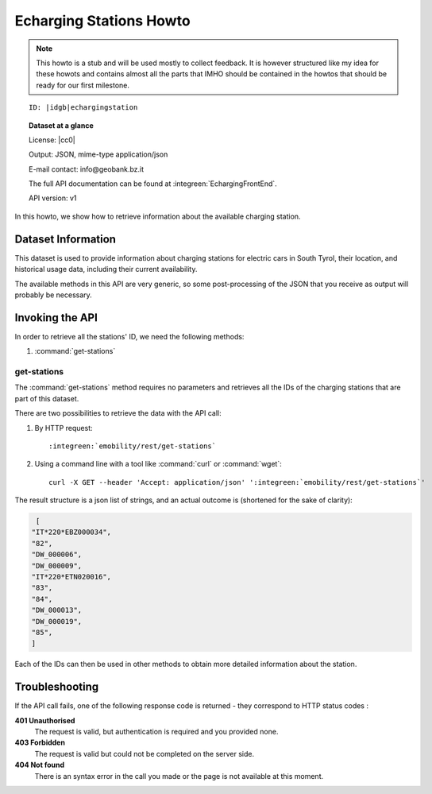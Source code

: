 
Echarging Stations Howto
------------------------

.. note:: This howto is a stub and will be used mostly to collect
   feedback. It is however structured like my idea for these howots
   and contains almost all the parts that IMHO should be contained in
   the howtos that should be ready for our first milestone.
  
.. parsed-literal::
   
   ID: |idgb|\ echargingstation

.. topic:: Dataset at a glance

   License: |cc0|
   
   Output: JSON, mime-type application/json

   E-mail contact: info\@geobank.bz.it

   The full API documentation can be found at
   :integreen:`EchargingFrontEnd`.

   API version: v1


In this howto, we show how to retrieve information about the available
charging station.


	       
Dataset Information
~~~~~~~~~~~~~~~~~~~

This dataset is used to provide information about charging stations
for electric cars in South Tyrol, their location, and historical usage
data, including their current availability.

The available methods in this API are very generic, so some
post-processing of the JSON that you receive as output will probably be
necessary.


Invoking the API
~~~~~~~~~~~~~~~~

In order to retrieve all the stations' ID, we need the following methods:

#. :command:`get-stations`


get-stations
++++++++++++

The :command:`get-stations` method requires no parameters and retrieves all
the IDs of the charging stations that are part of this dataset.

There are two possibilities to retrieve the
data with the API call:

1. By HTTP request:

   .. parsed-literal::

      :integreen:`emobility/rest/get-stations`

2. Using a command line with a tool like :command:`curl` or
   :command:`wget`:

   .. parsed-literal::

      curl -X GET --header 'Accept: application/json' '\ :integreen:`emobility/rest/get-stations`'


The result structure is a json list of strings, and an actual outcome
is (shortened for the sake of clarity):

.. code:: json

   [
  "IT*220*EBZ000034",
  "82",
  "DW_000006",
  "DW_000009",
  "IT*220*ETN020016",
  "83",
  "84",
  "DW_000013",
  "DW_000019",
  "85",
  ]

Each of the IDs can then be used in other methods to obtain more
detailed information about the station.

Troubleshooting
~~~~~~~~~~~~~~~

If the API call fails, one of the following response code is
returned - they correspond to HTTP status codes :


:strong:`401 Unauthorised`
	The request is valid, but authentication is required and you
	provided none.

:strong:`403 Forbidden`
	The request is valid but could not be completed on the server side.

:strong:`404 Not found`
	There is an syntax error in the call you made or the page is
	not available at this moment.
